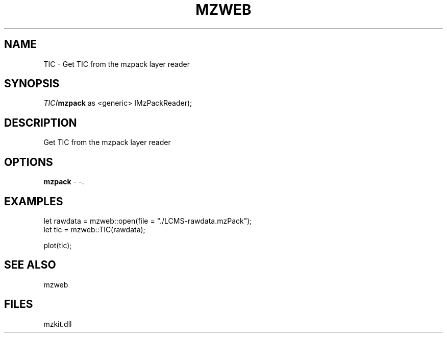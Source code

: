 .\" man page create by R# package system.
.TH MZWEB 1 2000-Jan "TIC" "TIC"
.SH NAME
TIC \- Get TIC from the mzpack layer reader
.SH SYNOPSIS
\fITIC(\fBmzpack\fR as <generic> IMzPackReader);\fR
.SH DESCRIPTION
.PP
Get TIC from the mzpack layer reader
.PP
.SH OPTIONS
.PP
\fBmzpack\fB \fR\- -. 
.PP
.SH EXAMPLES
.PP
let rawdata = mzweb::open(file = "./LCMS-rawdata.mzPack");
 let tic = mzweb::TIC(rawdata);
 
 plot(tic);
.PP
.SH SEE ALSO
mzweb
.SH FILES
.PP
mzkit.dll
.PP
